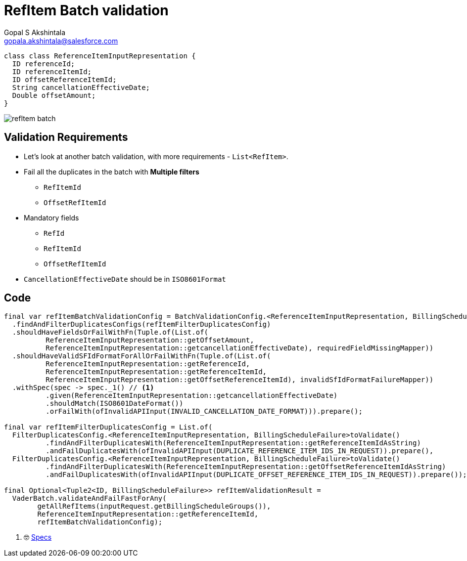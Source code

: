 = RefItem Batch validation
Gopal S Akshintala <gopala.akshintala@salesforce.com>
:Revision: 1.0
ifdef::env-github[]
:tip-caption: :bulb:
:note-caption: :information_source:
:important-caption: :heavy_exclamation_mark:
:caution-caption: :fire:
:warning-caption: :warning:
endif::[]
:hide-uri-scheme:
:imagesdir: images
:!sectnums:

[source,java,indent=0,options="nowrap"]
----
class class ReferenceItemInputRepresentation {
  ID referenceId;
  ID referenceItemId;
  ID offsetReferenceItemId;
  String cancellationEffectiveDate;
  Double offsetAmount;  
}
----

image:refItem-batch.png[]

== Validation Requirements

* Let's look at another batch validation, with more requirements - `List<RefItem>`.
* Fail all the duplicates in the batch with *Multiple filters*
** `RefItemId`
** `OffsetRefItemId`
* Mandatory fields
** `RefId`
** `RefItemId`
** `OffsetRefItemId`
* `CancellationEffectiveDate` should be in `ISO8601Format`

== Code

[source,java,indent=0,options="nowrap"]
----
final var refItemBatchValidationConfig = BatchValidationConfig.<ReferenceItemInputRepresentation, BillingScheduleFailure>toValidate()
  .findAndFilterDuplicatesConfigs(refItemFilterDuplicatesConfig)
  .shouldHaveFieldsOrFailWithFn(Tuple.of(List.of(
          ReferenceItemInputRepresentation::getOffsetAmount,
          ReferenceItemInputRepresentation::getcancellationEffectiveDate), requiredFieldMissingMapper))
  .shouldHaveValidSFIdFormatForAllOrFailWithFn(Tuple.of(List.of(
          ReferenceItemInputRepresentation::getReferenceId,
          ReferenceItemInputRepresentation::getReferenceItemId,
          ReferenceItemInputRepresentation::getOffsetReferenceItemId), invalidSfIdFormatFailureMapper))
  .withSpec(spec -> spec._1() // <1>
          .given(ReferenceItemInputRepresentation::getcancellationEffectiveDate)
          .shouldMatch(ISO8601DateFormat())
          .orFailWith(ofInvalidAPIInput(INVALID_CANCELLATION_DATE_FORMAT))).prepare();

final var refItemFilterDuplicatesConfig = List.of(
  FilterDuplicatesConfig.<ReferenceItemInputRepresentation, BillingScheduleFailure>toValidate()
          .findAndFilterDuplicatesWith(ReferenceItemInputRepresentation::getReferenceItemIdAsString)
          .andFailDuplicatesWith(ofInvalidAPIInput(DUPLICATE_REFERENCE_ITEM_IDS_IN_REQUEST)).prepare(),
  FilterDuplicatesConfig.<ReferenceItemInputRepresentation, BillingScheduleFailure>toValidate()
          .findAndFilterDuplicatesWith(ReferenceItemInputRepresentation::getOffsetReferenceItemIdAsString)
          .andFailDuplicatesWith(ofInvalidAPIInput(DUPLICATE_OFFSET_REFERENCE_ITEM_IDS_IN_REQUEST)).prepare());

final Optional<Tuple2<ID, BillingScheduleFailure>> refItemValidationResult = 
  VaderBatch.validateAndFailFastForAny(
        getAllRefItems(inputRequest.getBillingScheduleGroups()),
        ReferenceItemInputRepresentation::getReferenceItemId,
        refItemBatchValidationConfig);
----
<1> 🤓 link:../../../docs/specs.adoc[Specs]
